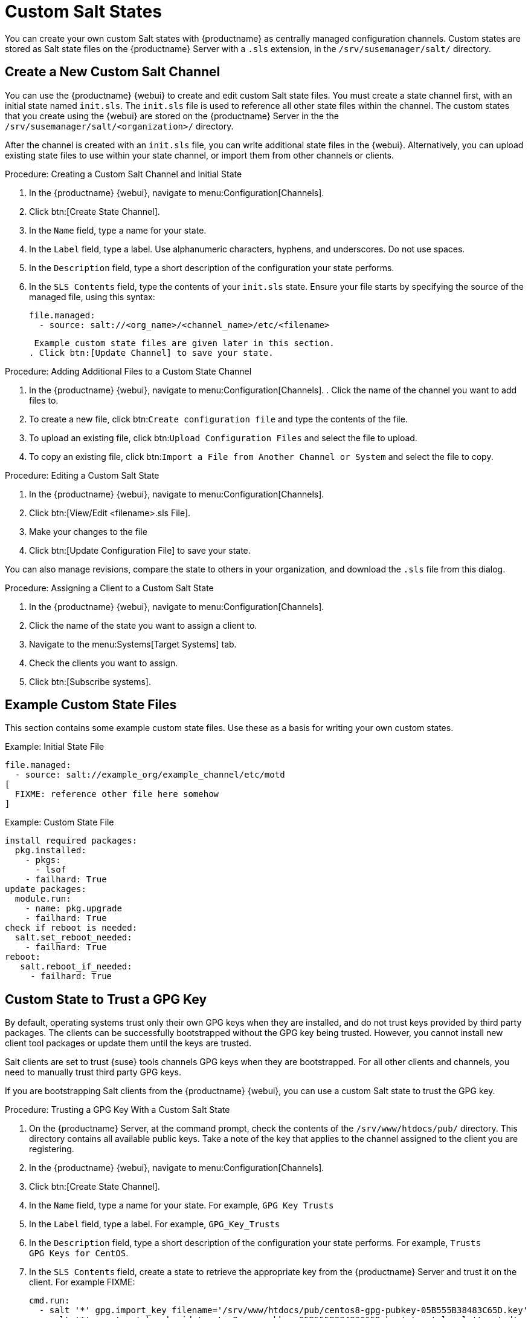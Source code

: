 [[custom-states]]
= Custom Salt States

You can create your own custom Salt states with {productname} as centrally managed configuration channels.
Custom states are stored as Salt state files on the {productname} Server with a ``.sls`` extension, in the [path]``/srv/susemanager/salt/`` directory.



== Create a New Custom Salt Channel

You can use the {productname} {webui} to create and edit custom Salt state files.
You must create a state channel first, with an initial state named ``init.sls``.
The ``init.sls`` file is used to reference all other state files within the channel.
The custom states that you create using the {webui} are stored on the {productname} Server in the the [path]``/srv/susemanager/salt/<organization>/`` directory.

After the channel is created with an ``init.sls`` file, you can write additional state files in the {webui}.
Alternatively, you can upload existing state files to use within your state channel, or import them from other channels or clients.



.Procedure: Creating a Custom Salt Channel and Initial State
. In the {productname} {webui}, navigate to menu:Configuration[Channels].
. Click btn:[Create State Channel].
. In the [guimenu]``Name`` field, type a name for your state.
. In the [guimenu]``Label`` field, type a label.
  Use alphanumeric characters, hyphens, and underscores.
  Do not use spaces.
. In the [guimenu]``Description`` field, type a short description of the configuration your state performs.
. In the [guimenu]``SLS Contents`` field, type the contents of your ``init.sls`` state.
  Ensure your file starts by specifying the source of the managed file, using this syntax:
+
----
file.managed:
  - source: salt://<org_name>/<channel_name>/etc/<filename>
----
+
 Example custom state files are given later in this section.
. Click btn:[Update Channel] to save your state.



.Procedure: Adding Additional Files to a Custom State Channel
. In the {productname} {webui}, navigate to menu:Configuration[Channels].
. Click the name of the channel you want to add files to.
. To create a new file, click btn:``Create configuration file`` and type the contents of the file.
. To upload an existing file, click btn:``Upload Configuration Files`` and select the file to upload.
. To copy an existing file, click btn:``Import a File from Another Channel or System`` and select the file to copy.



.Procedure: Editing a Custom Salt State
. In the {productname} {webui}, navigate to menu:Configuration[Channels].
. Click btn:[View/Edit <filename>.sls File].
. Make your changes to the file
. Click btn:[Update Configuration File] to save your state.

You can also manage revisions, compare the state to others in your organization, and download the ``.sls`` file from this dialog.



.Procedure: Assigning a Client to a Custom Salt State
. In the {productname} {webui}, navigate to menu:Configuration[Channels].
. Click the name of the state you want to assign a client to.
. Navigate to the menu:Systems[Target Systems] tab.
. Check the clients you want to assign.
. Click btn:[Subscribe systems].



== Example Custom State Files

This section contains some example custom state files.
Use these as a basis for writing your own custom states.



.Example: Initial State File

----
file.managed:
  - source: salt://example_org/example_channel/etc/motd
[
  FIXME: reference other file here somehow
]
----



.Example: Custom State File

----
install required packages:
  pkg.installed:
    - pkgs:
      - lsof
    - failhard: True
update packages:
  module.run:
    - name: pkg.upgrade
    - failhard: True
check if reboot is needed:
  salt.set_reboot_needed:
    - failhard: True
reboot:
   salt.reboot_if_needed:
     - failhard: True
----



== Custom State to Trust a GPG Key

By default, operating systems trust only their own GPG keys when they are installed, and do not trust keys provided by third party packages.
The clients can be successfully bootstrapped without the GPG key being trusted.
However, you cannot install new client tool packages or update them until the keys are trusted.

Salt clients are set to trust {suse} tools channels GPG keys when they are bootstrapped.
For all other clients and channels, you need to manually trust third party GPG keys.

If you are bootstrapping Salt clients from the {productname} {webui}, you can use a custom Salt state to trust the GPG key.



.Procedure: Trusting a GPG Key With a Custom Salt State
. On the {productname} Server, at the command prompt, check the contents of the [path]``/srv/www/htdocs/pub/`` directory.
  This directory contains all available public keys.
  Take a note of the key that applies to the channel assigned to the client you are registering.
. In the {productname} {webui}, navigate to menu:Configuration[Channels].
. Click btn:[Create State Channel].
. In the [guimenu]``Name`` field, type a name for your state.
  For example, ``GPG Key Trusts``
. In the [guimenu]``Label`` field, type a label.
  For example, ``GPG_Key_Trusts``
. In the [guimenu]``Description`` field, type a short description of the configuration your state performs.
  For example, ``Trusts GPG Keys for CentOS``.
. In the [guimenu]``SLS Contents`` field, create a state to retrieve the appropriate key from the {productname} Server and trust it on the client.
  For example FIXME:
+
----
cmd.run:
  - salt '*' gpg.import_key filename='/srv/www/htdocs/pub/centos8-gpg-pubkey-05B555B38483C65D.key'
  - salt '*' gpg.trust_key keyid='centos8-gpg-pubkey-05B555B38483C65D.key' trust_level='trusted'
----
+
. Click btn:[Update Channel] to save your state.
. Navigate to menu:Configuration[Channels] and click the name of the state you want to assign a client to.
. Navigate to the menu:Systems[Target Systems] tab and check the clients you want to assign.
. Click btn:[Subscribe systems].
 When the configuration file is next run on the client, the GPG key is trusted.

Alternatively, you manage your GPG keys from your own repository hosted on an external file management system.
